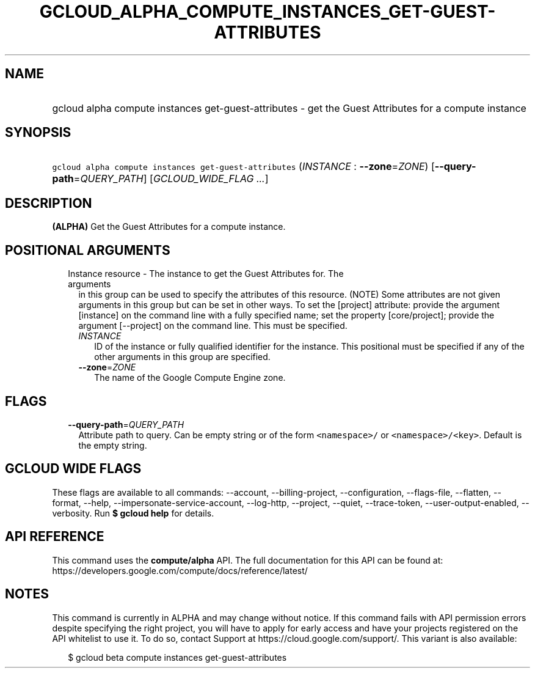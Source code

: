 
.TH "GCLOUD_ALPHA_COMPUTE_INSTANCES_GET\-GUEST\-ATTRIBUTES" 1



.SH "NAME"
.HP
gcloud alpha compute instances get\-guest\-attributes \- get the Guest Attributes for a compute instance



.SH "SYNOPSIS"
.HP
\f5gcloud alpha compute instances get\-guest\-attributes\fR (\fIINSTANCE\fR\ :\ \fB\-\-zone\fR=\fIZONE\fR) [\fB\-\-query\-path\fR=\fIQUERY_PATH\fR] [\fIGCLOUD_WIDE_FLAG\ ...\fR]



.SH "DESCRIPTION"

\fB(ALPHA)\fR Get the Guest Attributes for a compute instance.



.SH "POSITIONAL ARGUMENTS"

.RS 2m
.TP 2m

Instance resource \- The instance to get the Guest Attributes for. The arguments
in this group can be used to specify the attributes of this resource. (NOTE)
Some attributes are not given arguments in this group but can be set in other
ways. To set the [project] attribute: provide the argument [instance] on the
command line with a fully specified name; set the property [core/project];
provide the argument [\-\-project] on the command line. This must be specified.

.RS 2m
.TP 2m
\fIINSTANCE\fR
ID of the instance or fully qualified identifier for the instance. This
positional must be specified if any of the other arguments in this group are
specified.

.TP 2m
\fB\-\-zone\fR=\fIZONE\fR
The name of the Google Compute Engine zone.


.RE
.RE
.sp

.SH "FLAGS"

.RS 2m
.TP 2m
\fB\-\-query\-path\fR=\fIQUERY_PATH\fR
Attribute path to query. Can be empty string or of the form \f5<namespace>/\fR
or \f5<namespace>/<key>\fR. Default is the empty string.


.RE
.sp

.SH "GCLOUD WIDE FLAGS"

These flags are available to all commands: \-\-account, \-\-billing\-project,
\-\-configuration, \-\-flags\-file, \-\-flatten, \-\-format, \-\-help,
\-\-impersonate\-service\-account, \-\-log\-http, \-\-project, \-\-quiet,
\-\-trace\-token, \-\-user\-output\-enabled, \-\-verbosity. Run \fB$ gcloud
help\fR for details.



.SH "API REFERENCE"

This command uses the \fBcompute/alpha\fR API. The full documentation for this
API can be found at:
https://developers.google.com/compute/docs/reference/latest/



.SH "NOTES"

This command is currently in ALPHA and may change without notice. If this
command fails with API permission errors despite specifying the right project,
you will have to apply for early access and have your projects registered on the
API whitelist to use it. To do so, contact Support at
https://cloud.google.com/support/. This variant is also available:

.RS 2m
$ gcloud beta compute instances get\-guest\-attributes
.RE

